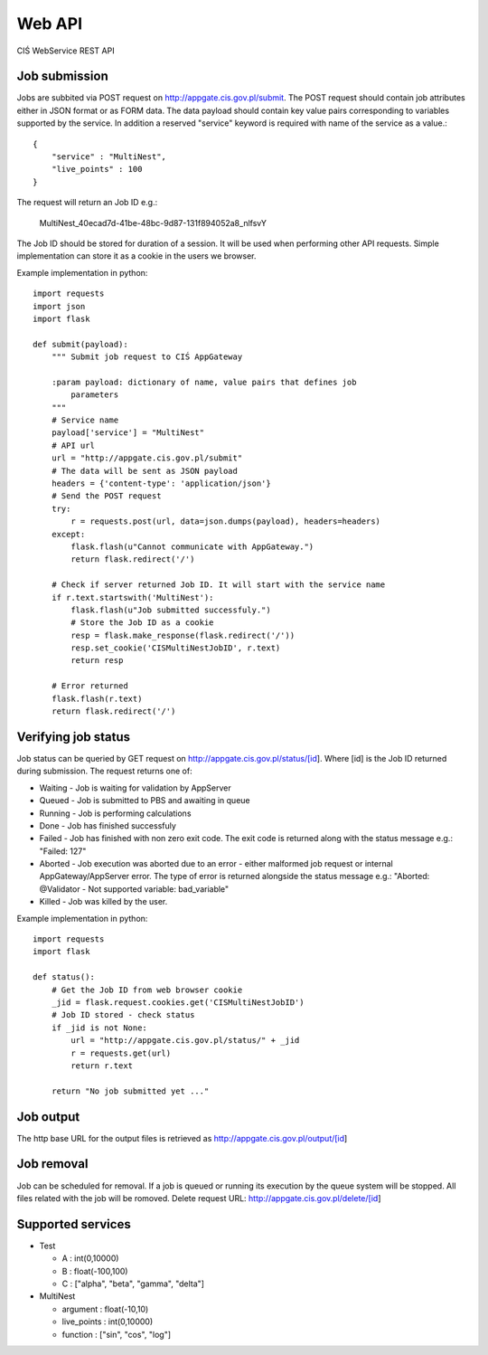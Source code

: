 =======
Web API
=======

CIŚ WebService REST API

Job submission
--------------

Jobs are subbited via POST request on http://appgate.cis.gov.pl/submit.
The POST request should contain job attributes either in JSON format or as
FORM data. The data payload should contain key value pairs corresponding to
variables supported by the service. In addition a reserved "service" keyword is
required with name of the service as a value.::

    {
        "service" : "MultiNest",
        "live_points" : 100
    }

The request will return an Job ID e.g.:

    MultiNest_40ecad7d-41be-48bc-9d87-131f894052a8_nlfsvY

The Job ID should be stored for duration of a session. It will be used when
performing other API requests. Simple implementation can store it as a cookie
in the users we browser.

Example implementation in python::

    import requests
    import json
    import flask

    def submit(payload):
        """ Submit job request to CIŚ AppGateway

        :param payload: dictionary of name, value pairs that defines job
            parameters
        """
        # Service name
        payload['service'] = "MultiNest"
        # API url
        url = "http://appgate.cis.gov.pl/submit"
        # The data will be sent as JSON payload
        headers = {'content-type': 'application/json'}
        # Send the POST request
        try:
            r = requests.post(url, data=json.dumps(payload), headers=headers)
        except:
            flask.flash(u"Cannot communicate with AppGateway.")
            return flask.redirect('/')

        # Check if server returned Job ID. It will start with the service name
        if r.text.startswith('MultiNest'):
            flask.flash(u"Job submitted successfuly.")
            # Store the Job ID as a cookie
            resp = flask.make_response(flask.redirect('/'))
            resp.set_cookie('CISMultiNestJobID', r.text)
            return resp

        # Error returned
        flask.flash(r.text)
        return flask.redirect('/')

Verifying job status
--------------------

Job status can be queried by GET request on
http://appgate.cis.gov.pl/status/[id]. Where [id] is the Job ID returned
during submission. The request returns one of:

* Waiting - Job is waiting for validation by AppServer
* Queued - Job is submitted to PBS and awaiting in queue
* Running - Job is performing calculations
* Done - Job has finished successfuly
* Failed - Job has finished with non zero exit code. The exit code is returned
  along with the status message e.g.: "Failed: 127"
* Aborted - Job execution was aborted due to an error - either malformed job
  request or internal AppGateway/AppServer error. The type of error is returned
  alongside the status message e.g.: "Aborted: @Validator - Not supported variable: bad_variable"
* Killed - Job was killed by the user.

Example implementation in python::

    import requests
    import flask

    def status():
        # Get the Job ID from web browser cookie
        _jid = flask.request.cookies.get('CISMultiNestJobID')
        # Job ID stored - check status
        if _jid is not None:
            url = "http://appgate.cis.gov.pl/status/" + _jid
            r = requests.get(url)
            return r.text

        return "No job submitted yet ..."

Job output
----------

The http base URL for the output files is retrieved as
http://appgate.cis.gov.pl/output/[id]

Job removal
-----------

Job can be scheduled for removal. If a job is queued or running its execution
by the queue system will be stopped. All files related with the job will be
romoved. Delete request URL: http://appgate.cis.gov.pl/delete/[id]

Supported services
------------------

* Test

  + A : int(0,10000)
  + B : float(-100,100)
  + C : ["alpha", "beta", "gamma", "delta"]

* MultiNest

  + argument : float(-10,10)
  + live_points : int(0,10000)
  + function : ["sin", "cos", "log"]

